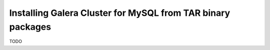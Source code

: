 Installing Galera Cluster for MySQL from TAR binary packages
============================================================

TODO
